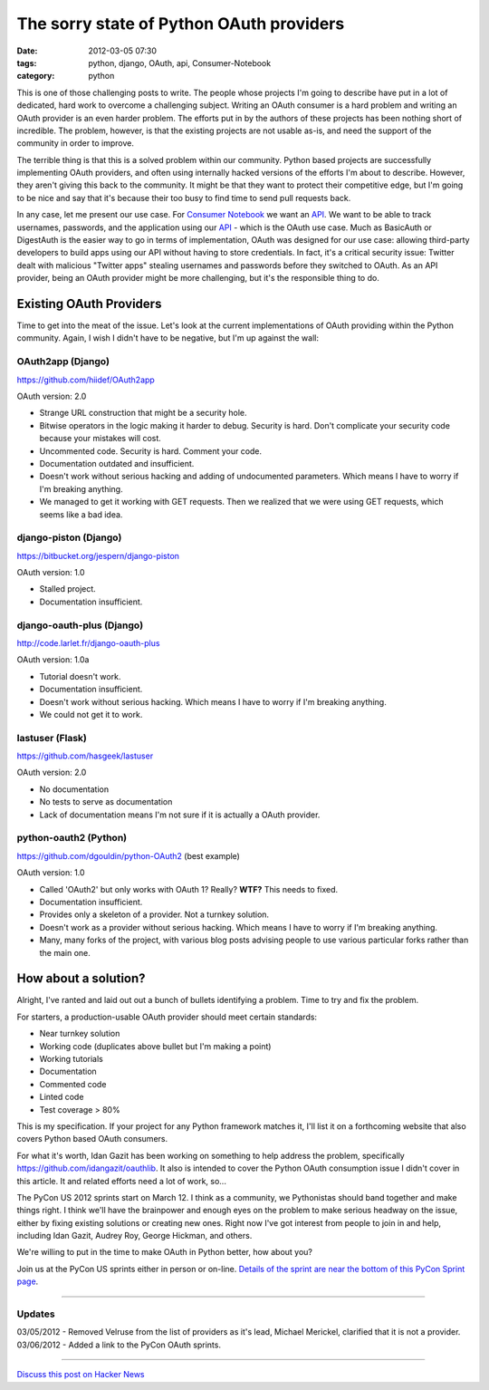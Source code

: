 ==========================================
The sorry state of Python OAuth providers
==========================================

:date: 2012-03-05 07:30
:tags: python, django, OAuth, api, Consumer-Notebook
:category: python

This is one of those challenging posts to write. The people whose projects I'm going to describe have put in a lot of dedicated, hard work to overcome a challenging subject. Writing an OAuth consumer is a hard problem and writing an OAuth provider is an even harder problem. The efforts put in by the authors of these projects has been nothing short of incredible. The problem, however, is that the existing projects are not usable as-is, and need the support of the community in order to improve.

The terrible thing is that this is a solved problem within our community. Python based projects are successfully implementing OAuth providers, and often using internally hacked versions of the efforts I'm about to describe. However, they aren't giving this back to the community. It might be that they want to protect their competitive edge, but I'm going to be nice and say that it's because their too busy to find time to send pull requests back.

In any case, let me present our use case. For `Consumer Notebook`_ we want an API_. We want to be able to track usernames, passwords, and the application using our API_ - which is the OAuth use case. Much as BasicAuth or DigestAuth is the easier way to go in terms of implementation, OAuth was designed for our use case: allowing third-party developers to build apps using our API without having to store credentials. In fact, it's a critical security issue: Twitter dealt with malicious "Twitter apps" stealing usernames and passwords before they switched to OAuth. As an API provider, being an OAuth provider might be more challenging, but it's the responsible thing to do.

Existing OAuth Providers
============================

Time to get into the meat of the issue. Let's look at the current implementations of OAuth providing within the Python community. Again, I wish I didn't have to be negative, but I'm up against the wall:
 
OAuth2app (Django)
-------------------

https://github.com/hiidef/OAuth2app

OAuth version: 2.0

* Strange URL construction that might be a security hole.
* Bitwise operators in the logic making it harder to debug. Security is hard. Don't complicate your security code because your mistakes will cost.
* Uncommented code. Security is hard. Comment your code.
* Documentation outdated and insufficient.
* Doesn't work without serious hacking and adding of undocumented parameters. Which means I have to worry if I'm breaking anything.
* We managed to get it working with GET requests.  Then we realized that we were using GET requests, which seems like a bad idea.

django-piston (Django)
----------------------

https://bitbucket.org/jespern/django-piston

OAuth version: 1.0

* Stalled project.
* Documentation insufficient.

django-oauth-plus (Django)
---------------------------

http://code.larlet.fr/django-oauth-plus

OAuth version: 1.0a

* Tutorial doesn't work.
* Documentation insufficient.
* Doesn't work without serious hacking. Which means I have to worry if I'm breaking anything.
* We could not get it to work.

lastuser (Flask)
-------------------

https://github.com/hasgeek/lastuser

OAuth version: 2.0

* No documentation
* No tests to serve as documentation
* Lack of documentation means I'm not sure if it is actually a OAuth provider.

python-oauth2 (Python)
----------------------

https://github.com/dgouldin/python-OAuth2 (best example)

OAuth version: 1.0

* Called 'OAuth2' but only works with OAuth 1? Really? **WTF?** This needs to fixed. 
* Documentation insufficient.
* Provides only a skeleton of a provider. Not a turnkey solution.
* Doesn't work as a provider without serious hacking. Which means I have to worry if I'm breaking anything.
* Many, many forks of the project, with various blog posts advising people to use various particular forks rather than the main one.


How about a solution?
=====================

Alright, I've ranted and laid out out a bunch of bullets identifying a problem. Time to try and fix the problem. 

For starters, a production-usable OAuth provider should meet certain standards:

* Near turnkey solution
* Working code (duplicates above bullet but I'm making a point)
* Working tutorials
* Documentation
* Commented code
* Linted code
* Test coverage > 80%

This is my specification. If your project for any Python framework matches it, I'll list it on a forthcoming website that also covers Python based OAuth consumers. 

For what it's worth, Idan Gazit has been working on something to help address the problem, specifically https://github.com/idangazit/oauthlib. It also is intended to cover the Python OAuth consumption issue I didn't cover in this article.  It and related efforts need a lot of work, so...

The PyCon US 2012 sprints start on March 12. I think as a community, we Pythonistas should band together and make things right. I think we'll have the brainpower and enough eyes on the problem to make serious headway on the issue, either by fixing existing solutions or creating new ones. Right now I've got interest from people to join in and help, including Idan Gazit, Audrey Roy, George Hickman, and others.

We're willing to put in the time to make OAuth in Python better, how about you?

Join us at the PyCon US sprints either in person or on-line. `Details of the sprint are near the bottom of this PyCon Sprint page`_.

.. _`Details of the sprint are near the bottom of this PyCon Sprint page`: https://us.pycon.org/2012/community/sprints/projects/

.. image:: http://farm8.staticflickr.com/7201/6803475636_f34fb400eb_m.jpg
   :name: OAuth logo
   :align: center
   :target: http://oauth.net/

----

Updates
-------

03/05/2012 - Removed Velruse from the list of providers as it's lead, Michael Merickel, clarified that it is not a provider.
03/06/2012 - Added a link to the PyCon OAuth sprints.

----

`Discuss this post on Hacker News`_

.. _`Discuss this post on Hacker News`: http://news.ycombinator.com/item?id=3666853


.. _`Consumer Notebook`: http://consumernotebook.com
.. _API: http://api.consumernotebook.com